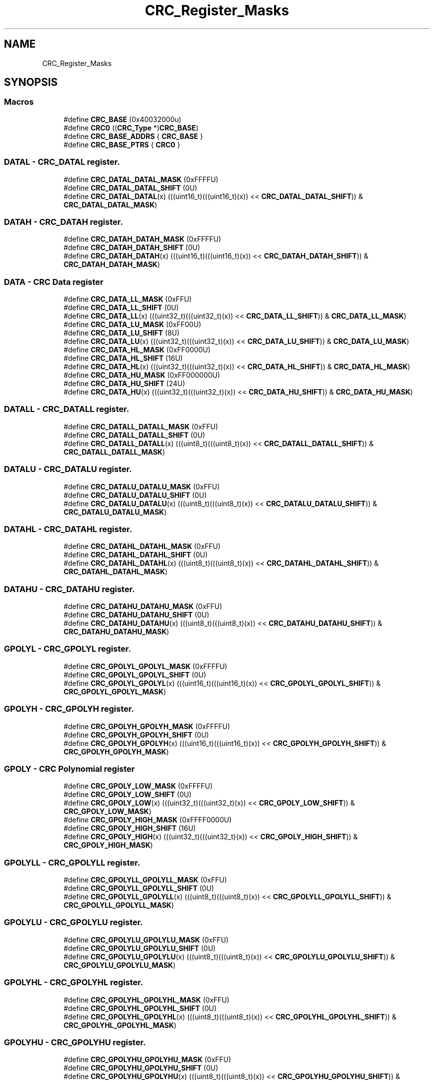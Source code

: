 .TH "CRC_Register_Masks" 3 "Mon Sep 13 2021" "TP2_G1" \" -*- nroff -*-
.ad l
.nh
.SH NAME
CRC_Register_Masks
.SH SYNOPSIS
.br
.PP
.SS "Macros"

.in +1c
.ti -1c
.RI "#define \fBCRC_BASE\fP   (0x40032000u)"
.br
.ti -1c
.RI "#define \fBCRC0\fP   ((\fBCRC_Type\fP *)\fBCRC_BASE\fP)"
.br
.ti -1c
.RI "#define \fBCRC_BASE_ADDRS\fP   { \fBCRC_BASE\fP }"
.br
.ti -1c
.RI "#define \fBCRC_BASE_PTRS\fP   { \fBCRC0\fP }"
.br
.in -1c
.SS "DATAL - CRC_DATAL register\&."

.in +1c
.ti -1c
.RI "#define \fBCRC_DATAL_DATAL_MASK\fP   (0xFFFFU)"
.br
.ti -1c
.RI "#define \fBCRC_DATAL_DATAL_SHIFT\fP   (0U)"
.br
.ti -1c
.RI "#define \fBCRC_DATAL_DATAL\fP(x)   (((uint16_t)(((uint16_t)(x)) << \fBCRC_DATAL_DATAL_SHIFT\fP)) & \fBCRC_DATAL_DATAL_MASK\fP)"
.br
.in -1c
.SS "DATAH - CRC_DATAH register\&."

.in +1c
.ti -1c
.RI "#define \fBCRC_DATAH_DATAH_MASK\fP   (0xFFFFU)"
.br
.ti -1c
.RI "#define \fBCRC_DATAH_DATAH_SHIFT\fP   (0U)"
.br
.ti -1c
.RI "#define \fBCRC_DATAH_DATAH\fP(x)   (((uint16_t)(((uint16_t)(x)) << \fBCRC_DATAH_DATAH_SHIFT\fP)) & \fBCRC_DATAH_DATAH_MASK\fP)"
.br
.in -1c
.SS "DATA - CRC Data register"

.in +1c
.ti -1c
.RI "#define \fBCRC_DATA_LL_MASK\fP   (0xFFU)"
.br
.ti -1c
.RI "#define \fBCRC_DATA_LL_SHIFT\fP   (0U)"
.br
.ti -1c
.RI "#define \fBCRC_DATA_LL\fP(x)   (((uint32_t)(((uint32_t)(x)) << \fBCRC_DATA_LL_SHIFT\fP)) & \fBCRC_DATA_LL_MASK\fP)"
.br
.ti -1c
.RI "#define \fBCRC_DATA_LU_MASK\fP   (0xFF00U)"
.br
.ti -1c
.RI "#define \fBCRC_DATA_LU_SHIFT\fP   (8U)"
.br
.ti -1c
.RI "#define \fBCRC_DATA_LU\fP(x)   (((uint32_t)(((uint32_t)(x)) << \fBCRC_DATA_LU_SHIFT\fP)) & \fBCRC_DATA_LU_MASK\fP)"
.br
.ti -1c
.RI "#define \fBCRC_DATA_HL_MASK\fP   (0xFF0000U)"
.br
.ti -1c
.RI "#define \fBCRC_DATA_HL_SHIFT\fP   (16U)"
.br
.ti -1c
.RI "#define \fBCRC_DATA_HL\fP(x)   (((uint32_t)(((uint32_t)(x)) << \fBCRC_DATA_HL_SHIFT\fP)) & \fBCRC_DATA_HL_MASK\fP)"
.br
.ti -1c
.RI "#define \fBCRC_DATA_HU_MASK\fP   (0xFF000000U)"
.br
.ti -1c
.RI "#define \fBCRC_DATA_HU_SHIFT\fP   (24U)"
.br
.ti -1c
.RI "#define \fBCRC_DATA_HU\fP(x)   (((uint32_t)(((uint32_t)(x)) << \fBCRC_DATA_HU_SHIFT\fP)) & \fBCRC_DATA_HU_MASK\fP)"
.br
.in -1c
.SS "DATALL - CRC_DATALL register\&."

.in +1c
.ti -1c
.RI "#define \fBCRC_DATALL_DATALL_MASK\fP   (0xFFU)"
.br
.ti -1c
.RI "#define \fBCRC_DATALL_DATALL_SHIFT\fP   (0U)"
.br
.ti -1c
.RI "#define \fBCRC_DATALL_DATALL\fP(x)   (((uint8_t)(((uint8_t)(x)) << \fBCRC_DATALL_DATALL_SHIFT\fP)) & \fBCRC_DATALL_DATALL_MASK\fP)"
.br
.in -1c
.SS "DATALU - CRC_DATALU register\&."

.in +1c
.ti -1c
.RI "#define \fBCRC_DATALU_DATALU_MASK\fP   (0xFFU)"
.br
.ti -1c
.RI "#define \fBCRC_DATALU_DATALU_SHIFT\fP   (0U)"
.br
.ti -1c
.RI "#define \fBCRC_DATALU_DATALU\fP(x)   (((uint8_t)(((uint8_t)(x)) << \fBCRC_DATALU_DATALU_SHIFT\fP)) & \fBCRC_DATALU_DATALU_MASK\fP)"
.br
.in -1c
.SS "DATAHL - CRC_DATAHL register\&."

.in +1c
.ti -1c
.RI "#define \fBCRC_DATAHL_DATAHL_MASK\fP   (0xFFU)"
.br
.ti -1c
.RI "#define \fBCRC_DATAHL_DATAHL_SHIFT\fP   (0U)"
.br
.ti -1c
.RI "#define \fBCRC_DATAHL_DATAHL\fP(x)   (((uint8_t)(((uint8_t)(x)) << \fBCRC_DATAHL_DATAHL_SHIFT\fP)) & \fBCRC_DATAHL_DATAHL_MASK\fP)"
.br
.in -1c
.SS "DATAHU - CRC_DATAHU register\&."

.in +1c
.ti -1c
.RI "#define \fBCRC_DATAHU_DATAHU_MASK\fP   (0xFFU)"
.br
.ti -1c
.RI "#define \fBCRC_DATAHU_DATAHU_SHIFT\fP   (0U)"
.br
.ti -1c
.RI "#define \fBCRC_DATAHU_DATAHU\fP(x)   (((uint8_t)(((uint8_t)(x)) << \fBCRC_DATAHU_DATAHU_SHIFT\fP)) & \fBCRC_DATAHU_DATAHU_MASK\fP)"
.br
.in -1c
.SS "GPOLYL - CRC_GPOLYL register\&."

.in +1c
.ti -1c
.RI "#define \fBCRC_GPOLYL_GPOLYL_MASK\fP   (0xFFFFU)"
.br
.ti -1c
.RI "#define \fBCRC_GPOLYL_GPOLYL_SHIFT\fP   (0U)"
.br
.ti -1c
.RI "#define \fBCRC_GPOLYL_GPOLYL\fP(x)   (((uint16_t)(((uint16_t)(x)) << \fBCRC_GPOLYL_GPOLYL_SHIFT\fP)) & \fBCRC_GPOLYL_GPOLYL_MASK\fP)"
.br
.in -1c
.SS "GPOLYH - CRC_GPOLYH register\&."

.in +1c
.ti -1c
.RI "#define \fBCRC_GPOLYH_GPOLYH_MASK\fP   (0xFFFFU)"
.br
.ti -1c
.RI "#define \fBCRC_GPOLYH_GPOLYH_SHIFT\fP   (0U)"
.br
.ti -1c
.RI "#define \fBCRC_GPOLYH_GPOLYH\fP(x)   (((uint16_t)(((uint16_t)(x)) << \fBCRC_GPOLYH_GPOLYH_SHIFT\fP)) & \fBCRC_GPOLYH_GPOLYH_MASK\fP)"
.br
.in -1c
.SS "GPOLY - CRC Polynomial register"

.in +1c
.ti -1c
.RI "#define \fBCRC_GPOLY_LOW_MASK\fP   (0xFFFFU)"
.br
.ti -1c
.RI "#define \fBCRC_GPOLY_LOW_SHIFT\fP   (0U)"
.br
.ti -1c
.RI "#define \fBCRC_GPOLY_LOW\fP(x)   (((uint32_t)(((uint32_t)(x)) << \fBCRC_GPOLY_LOW_SHIFT\fP)) & \fBCRC_GPOLY_LOW_MASK\fP)"
.br
.ti -1c
.RI "#define \fBCRC_GPOLY_HIGH_MASK\fP   (0xFFFF0000U)"
.br
.ti -1c
.RI "#define \fBCRC_GPOLY_HIGH_SHIFT\fP   (16U)"
.br
.ti -1c
.RI "#define \fBCRC_GPOLY_HIGH\fP(x)   (((uint32_t)(((uint32_t)(x)) << \fBCRC_GPOLY_HIGH_SHIFT\fP)) & \fBCRC_GPOLY_HIGH_MASK\fP)"
.br
.in -1c
.SS "GPOLYLL - CRC_GPOLYLL register\&."

.in +1c
.ti -1c
.RI "#define \fBCRC_GPOLYLL_GPOLYLL_MASK\fP   (0xFFU)"
.br
.ti -1c
.RI "#define \fBCRC_GPOLYLL_GPOLYLL_SHIFT\fP   (0U)"
.br
.ti -1c
.RI "#define \fBCRC_GPOLYLL_GPOLYLL\fP(x)   (((uint8_t)(((uint8_t)(x)) << \fBCRC_GPOLYLL_GPOLYLL_SHIFT\fP)) & \fBCRC_GPOLYLL_GPOLYLL_MASK\fP)"
.br
.in -1c
.SS "GPOLYLU - CRC_GPOLYLU register\&."

.in +1c
.ti -1c
.RI "#define \fBCRC_GPOLYLU_GPOLYLU_MASK\fP   (0xFFU)"
.br
.ti -1c
.RI "#define \fBCRC_GPOLYLU_GPOLYLU_SHIFT\fP   (0U)"
.br
.ti -1c
.RI "#define \fBCRC_GPOLYLU_GPOLYLU\fP(x)   (((uint8_t)(((uint8_t)(x)) << \fBCRC_GPOLYLU_GPOLYLU_SHIFT\fP)) & \fBCRC_GPOLYLU_GPOLYLU_MASK\fP)"
.br
.in -1c
.SS "GPOLYHL - CRC_GPOLYHL register\&."

.in +1c
.ti -1c
.RI "#define \fBCRC_GPOLYHL_GPOLYHL_MASK\fP   (0xFFU)"
.br
.ti -1c
.RI "#define \fBCRC_GPOLYHL_GPOLYHL_SHIFT\fP   (0U)"
.br
.ti -1c
.RI "#define \fBCRC_GPOLYHL_GPOLYHL\fP(x)   (((uint8_t)(((uint8_t)(x)) << \fBCRC_GPOLYHL_GPOLYHL_SHIFT\fP)) & \fBCRC_GPOLYHL_GPOLYHL_MASK\fP)"
.br
.in -1c
.SS "GPOLYHU - CRC_GPOLYHU register\&."

.in +1c
.ti -1c
.RI "#define \fBCRC_GPOLYHU_GPOLYHU_MASK\fP   (0xFFU)"
.br
.ti -1c
.RI "#define \fBCRC_GPOLYHU_GPOLYHU_SHIFT\fP   (0U)"
.br
.ti -1c
.RI "#define \fBCRC_GPOLYHU_GPOLYHU\fP(x)   (((uint8_t)(((uint8_t)(x)) << \fBCRC_GPOLYHU_GPOLYHU_SHIFT\fP)) & \fBCRC_GPOLYHU_GPOLYHU_MASK\fP)"
.br
.in -1c
.SS "CTRL - CRC Control register"

.in +1c
.ti -1c
.RI "#define \fBCRC_CTRL_TCRC_MASK\fP   (0x1000000U)"
.br
.ti -1c
.RI "#define \fBCRC_CTRL_TCRC_SHIFT\fP   (24U)"
.br
.ti -1c
.RI "#define \fBCRC_CTRL_TCRC\fP(x)   (((uint32_t)(((uint32_t)(x)) << \fBCRC_CTRL_TCRC_SHIFT\fP)) & \fBCRC_CTRL_TCRC_MASK\fP)"
.br
.ti -1c
.RI "#define \fBCRC_CTRL_WAS_MASK\fP   (0x2000000U)"
.br
.ti -1c
.RI "#define \fBCRC_CTRL_WAS_SHIFT\fP   (25U)"
.br
.ti -1c
.RI "#define \fBCRC_CTRL_WAS\fP(x)   (((uint32_t)(((uint32_t)(x)) << \fBCRC_CTRL_WAS_SHIFT\fP)) & \fBCRC_CTRL_WAS_MASK\fP)"
.br
.ti -1c
.RI "#define \fBCRC_CTRL_FXOR_MASK\fP   (0x4000000U)"
.br
.ti -1c
.RI "#define \fBCRC_CTRL_FXOR_SHIFT\fP   (26U)"
.br
.ti -1c
.RI "#define \fBCRC_CTRL_FXOR\fP(x)   (((uint32_t)(((uint32_t)(x)) << \fBCRC_CTRL_FXOR_SHIFT\fP)) & \fBCRC_CTRL_FXOR_MASK\fP)"
.br
.ti -1c
.RI "#define \fBCRC_CTRL_TOTR_MASK\fP   (0x30000000U)"
.br
.ti -1c
.RI "#define \fBCRC_CTRL_TOTR_SHIFT\fP   (28U)"
.br
.ti -1c
.RI "#define \fBCRC_CTRL_TOTR\fP(x)   (((uint32_t)(((uint32_t)(x)) << \fBCRC_CTRL_TOTR_SHIFT\fP)) & \fBCRC_CTRL_TOTR_MASK\fP)"
.br
.ti -1c
.RI "#define \fBCRC_CTRL_TOT_MASK\fP   (0xC0000000U)"
.br
.ti -1c
.RI "#define \fBCRC_CTRL_TOT_SHIFT\fP   (30U)"
.br
.ti -1c
.RI "#define \fBCRC_CTRL_TOT\fP(x)   (((uint32_t)(((uint32_t)(x)) << \fBCRC_CTRL_TOT_SHIFT\fP)) & \fBCRC_CTRL_TOT_MASK\fP)"
.br
.in -1c
.SS "CTRLHU - CRC_CTRLHU register\&."

.in +1c
.ti -1c
.RI "#define \fBCRC_CTRLHU_TCRC_MASK\fP   (0x1U)"
.br
.ti -1c
.RI "#define \fBCRC_CTRLHU_TCRC_SHIFT\fP   (0U)"
.br
.ti -1c
.RI "#define \fBCRC_CTRLHU_TCRC\fP(x)   (((uint8_t)(((uint8_t)(x)) << \fBCRC_CTRLHU_TCRC_SHIFT\fP)) & \fBCRC_CTRLHU_TCRC_MASK\fP)"
.br
.ti -1c
.RI "#define \fBCRC_CTRLHU_WAS_MASK\fP   (0x2U)"
.br
.ti -1c
.RI "#define \fBCRC_CTRLHU_WAS_SHIFT\fP   (1U)"
.br
.ti -1c
.RI "#define \fBCRC_CTRLHU_WAS\fP(x)   (((uint8_t)(((uint8_t)(x)) << \fBCRC_CTRLHU_WAS_SHIFT\fP)) & \fBCRC_CTRLHU_WAS_MASK\fP)"
.br
.ti -1c
.RI "#define \fBCRC_CTRLHU_FXOR_MASK\fP   (0x4U)"
.br
.ti -1c
.RI "#define \fBCRC_CTRLHU_FXOR_SHIFT\fP   (2U)"
.br
.ti -1c
.RI "#define \fBCRC_CTRLHU_FXOR\fP(x)   (((uint8_t)(((uint8_t)(x)) << \fBCRC_CTRLHU_FXOR_SHIFT\fP)) & \fBCRC_CTRLHU_FXOR_MASK\fP)"
.br
.ti -1c
.RI "#define \fBCRC_CTRLHU_TOTR_MASK\fP   (0x30U)"
.br
.ti -1c
.RI "#define \fBCRC_CTRLHU_TOTR_SHIFT\fP   (4U)"
.br
.ti -1c
.RI "#define \fBCRC_CTRLHU_TOTR\fP(x)   (((uint8_t)(((uint8_t)(x)) << \fBCRC_CTRLHU_TOTR_SHIFT\fP)) & \fBCRC_CTRLHU_TOTR_MASK\fP)"
.br
.ti -1c
.RI "#define \fBCRC_CTRLHU_TOT_MASK\fP   (0xC0U)"
.br
.ti -1c
.RI "#define \fBCRC_CTRLHU_TOT_SHIFT\fP   (6U)"
.br
.ti -1c
.RI "#define \fBCRC_CTRLHU_TOT\fP(x)   (((uint8_t)(((uint8_t)(x)) << \fBCRC_CTRLHU_TOT_SHIFT\fP)) & \fBCRC_CTRLHU_TOT_MASK\fP)"
.br
.in -1c
.SH "Detailed Description"
.PP 

.SH "Macro Definition Documentation"
.PP 
.SS "#define CRC0   ((\fBCRC_Type\fP *)\fBCRC_BASE\fP)"
Peripheral CRC base pointer 
.SS "#define CRC_BASE   (0x40032000u)"
Peripheral CRC base address 
.SS "#define CRC_BASE_ADDRS   { \fBCRC_BASE\fP }"
Array initializer of CRC peripheral base addresses 
.SS "#define CRC_BASE_PTRS   { \fBCRC0\fP }"
Array initializer of CRC peripheral base pointers 
.SS "#define CRC_CTRL_FXOR(x)   (((uint32_t)(((uint32_t)(x)) << \fBCRC_CTRL_FXOR_SHIFT\fP)) & \fBCRC_CTRL_FXOR_MASK\fP)"

.SS "#define CRC_CTRL_FXOR_MASK   (0x4000000U)"

.SS "#define CRC_CTRL_FXOR_SHIFT   (26U)"

.SS "#define CRC_CTRL_TCRC(x)   (((uint32_t)(((uint32_t)(x)) << \fBCRC_CTRL_TCRC_SHIFT\fP)) & \fBCRC_CTRL_TCRC_MASK\fP)"

.SS "#define CRC_CTRL_TCRC_MASK   (0x1000000U)"

.SS "#define CRC_CTRL_TCRC_SHIFT   (24U)"

.SS "#define CRC_CTRL_TOT(x)   (((uint32_t)(((uint32_t)(x)) << \fBCRC_CTRL_TOT_SHIFT\fP)) & \fBCRC_CTRL_TOT_MASK\fP)"

.SS "#define CRC_CTRL_TOT_MASK   (0xC0000000U)"

.SS "#define CRC_CTRL_TOT_SHIFT   (30U)"

.SS "#define CRC_CTRL_TOTR(x)   (((uint32_t)(((uint32_t)(x)) << \fBCRC_CTRL_TOTR_SHIFT\fP)) & \fBCRC_CTRL_TOTR_MASK\fP)"

.SS "#define CRC_CTRL_TOTR_MASK   (0x30000000U)"

.SS "#define CRC_CTRL_TOTR_SHIFT   (28U)"

.SS "#define CRC_CTRL_WAS(x)   (((uint32_t)(((uint32_t)(x)) << \fBCRC_CTRL_WAS_SHIFT\fP)) & \fBCRC_CTRL_WAS_MASK\fP)"

.SS "#define CRC_CTRL_WAS_MASK   (0x2000000U)"

.SS "#define CRC_CTRL_WAS_SHIFT   (25U)"

.SS "#define CRC_CTRLHU_FXOR(x)   (((uint8_t)(((uint8_t)(x)) << \fBCRC_CTRLHU_FXOR_SHIFT\fP)) & \fBCRC_CTRLHU_FXOR_MASK\fP)"

.SS "#define CRC_CTRLHU_FXOR_MASK   (0x4U)"

.SS "#define CRC_CTRLHU_FXOR_SHIFT   (2U)"

.SS "#define CRC_CTRLHU_TCRC(x)   (((uint8_t)(((uint8_t)(x)) << \fBCRC_CTRLHU_TCRC_SHIFT\fP)) & \fBCRC_CTRLHU_TCRC_MASK\fP)"

.SS "#define CRC_CTRLHU_TCRC_MASK   (0x1U)"

.SS "#define CRC_CTRLHU_TCRC_SHIFT   (0U)"

.SS "#define CRC_CTRLHU_TOT(x)   (((uint8_t)(((uint8_t)(x)) << \fBCRC_CTRLHU_TOT_SHIFT\fP)) & \fBCRC_CTRLHU_TOT_MASK\fP)"

.SS "#define CRC_CTRLHU_TOT_MASK   (0xC0U)"

.SS "#define CRC_CTRLHU_TOT_SHIFT   (6U)"

.SS "#define CRC_CTRLHU_TOTR(x)   (((uint8_t)(((uint8_t)(x)) << \fBCRC_CTRLHU_TOTR_SHIFT\fP)) & \fBCRC_CTRLHU_TOTR_MASK\fP)"

.SS "#define CRC_CTRLHU_TOTR_MASK   (0x30U)"

.SS "#define CRC_CTRLHU_TOTR_SHIFT   (4U)"

.SS "#define CRC_CTRLHU_WAS(x)   (((uint8_t)(((uint8_t)(x)) << \fBCRC_CTRLHU_WAS_SHIFT\fP)) & \fBCRC_CTRLHU_WAS_MASK\fP)"

.SS "#define CRC_CTRLHU_WAS_MASK   (0x2U)"

.SS "#define CRC_CTRLHU_WAS_SHIFT   (1U)"

.SS "#define CRC_DATA_HL(x)   (((uint32_t)(((uint32_t)(x)) << \fBCRC_DATA_HL_SHIFT\fP)) & \fBCRC_DATA_HL_MASK\fP)"

.SS "#define CRC_DATA_HL_MASK   (0xFF0000U)"

.SS "#define CRC_DATA_HL_SHIFT   (16U)"

.SS "#define CRC_DATA_HU(x)   (((uint32_t)(((uint32_t)(x)) << \fBCRC_DATA_HU_SHIFT\fP)) & \fBCRC_DATA_HU_MASK\fP)"

.SS "#define CRC_DATA_HU_MASK   (0xFF000000U)"

.SS "#define CRC_DATA_HU_SHIFT   (24U)"

.SS "#define CRC_DATA_LL(x)   (((uint32_t)(((uint32_t)(x)) << \fBCRC_DATA_LL_SHIFT\fP)) & \fBCRC_DATA_LL_MASK\fP)"

.SS "#define CRC_DATA_LL_MASK   (0xFFU)"

.SS "#define CRC_DATA_LL_SHIFT   (0U)"

.SS "#define CRC_DATA_LU(x)   (((uint32_t)(((uint32_t)(x)) << \fBCRC_DATA_LU_SHIFT\fP)) & \fBCRC_DATA_LU_MASK\fP)"

.SS "#define CRC_DATA_LU_MASK   (0xFF00U)"

.SS "#define CRC_DATA_LU_SHIFT   (8U)"

.SS "#define CRC_DATAH_DATAH(x)   (((uint16_t)(((uint16_t)(x)) << \fBCRC_DATAH_DATAH_SHIFT\fP)) & \fBCRC_DATAH_DATAH_MASK\fP)"

.SS "#define CRC_DATAH_DATAH_MASK   (0xFFFFU)"

.SS "#define CRC_DATAH_DATAH_SHIFT   (0U)"

.SS "#define CRC_DATAHL_DATAHL(x)   (((uint8_t)(((uint8_t)(x)) << \fBCRC_DATAHL_DATAHL_SHIFT\fP)) & \fBCRC_DATAHL_DATAHL_MASK\fP)"

.SS "#define CRC_DATAHL_DATAHL_MASK   (0xFFU)"

.SS "#define CRC_DATAHL_DATAHL_SHIFT   (0U)"

.SS "#define CRC_DATAHU_DATAHU(x)   (((uint8_t)(((uint8_t)(x)) << \fBCRC_DATAHU_DATAHU_SHIFT\fP)) & \fBCRC_DATAHU_DATAHU_MASK\fP)"

.SS "#define CRC_DATAHU_DATAHU_MASK   (0xFFU)"

.SS "#define CRC_DATAHU_DATAHU_SHIFT   (0U)"

.SS "#define CRC_DATAL_DATAL(x)   (((uint16_t)(((uint16_t)(x)) << \fBCRC_DATAL_DATAL_SHIFT\fP)) & \fBCRC_DATAL_DATAL_MASK\fP)"

.SS "#define CRC_DATAL_DATAL_MASK   (0xFFFFU)"

.SS "#define CRC_DATAL_DATAL_SHIFT   (0U)"

.SS "#define CRC_DATALL_DATALL(x)   (((uint8_t)(((uint8_t)(x)) << \fBCRC_DATALL_DATALL_SHIFT\fP)) & \fBCRC_DATALL_DATALL_MASK\fP)"

.SS "#define CRC_DATALL_DATALL_MASK   (0xFFU)"

.SS "#define CRC_DATALL_DATALL_SHIFT   (0U)"

.SS "#define CRC_DATALU_DATALU(x)   (((uint8_t)(((uint8_t)(x)) << \fBCRC_DATALU_DATALU_SHIFT\fP)) & \fBCRC_DATALU_DATALU_MASK\fP)"

.SS "#define CRC_DATALU_DATALU_MASK   (0xFFU)"

.SS "#define CRC_DATALU_DATALU_SHIFT   (0U)"

.SS "#define CRC_GPOLY_HIGH(x)   (((uint32_t)(((uint32_t)(x)) << \fBCRC_GPOLY_HIGH_SHIFT\fP)) & \fBCRC_GPOLY_HIGH_MASK\fP)"

.SS "#define CRC_GPOLY_HIGH_MASK   (0xFFFF0000U)"

.SS "#define CRC_GPOLY_HIGH_SHIFT   (16U)"

.SS "#define CRC_GPOLY_LOW(x)   (((uint32_t)(((uint32_t)(x)) << \fBCRC_GPOLY_LOW_SHIFT\fP)) & \fBCRC_GPOLY_LOW_MASK\fP)"

.SS "#define CRC_GPOLY_LOW_MASK   (0xFFFFU)"

.SS "#define CRC_GPOLY_LOW_SHIFT   (0U)"

.SS "#define CRC_GPOLYH_GPOLYH(x)   (((uint16_t)(((uint16_t)(x)) << \fBCRC_GPOLYH_GPOLYH_SHIFT\fP)) & \fBCRC_GPOLYH_GPOLYH_MASK\fP)"

.SS "#define CRC_GPOLYH_GPOLYH_MASK   (0xFFFFU)"

.SS "#define CRC_GPOLYH_GPOLYH_SHIFT   (0U)"

.SS "#define CRC_GPOLYHL_GPOLYHL(x)   (((uint8_t)(((uint8_t)(x)) << \fBCRC_GPOLYHL_GPOLYHL_SHIFT\fP)) & \fBCRC_GPOLYHL_GPOLYHL_MASK\fP)"

.SS "#define CRC_GPOLYHL_GPOLYHL_MASK   (0xFFU)"

.SS "#define CRC_GPOLYHL_GPOLYHL_SHIFT   (0U)"

.SS "#define CRC_GPOLYHU_GPOLYHU(x)   (((uint8_t)(((uint8_t)(x)) << \fBCRC_GPOLYHU_GPOLYHU_SHIFT\fP)) & \fBCRC_GPOLYHU_GPOLYHU_MASK\fP)"

.SS "#define CRC_GPOLYHU_GPOLYHU_MASK   (0xFFU)"

.SS "#define CRC_GPOLYHU_GPOLYHU_SHIFT   (0U)"

.SS "#define CRC_GPOLYL_GPOLYL(x)   (((uint16_t)(((uint16_t)(x)) << \fBCRC_GPOLYL_GPOLYL_SHIFT\fP)) & \fBCRC_GPOLYL_GPOLYL_MASK\fP)"

.SS "#define CRC_GPOLYL_GPOLYL_MASK   (0xFFFFU)"

.SS "#define CRC_GPOLYL_GPOLYL_SHIFT   (0U)"

.SS "#define CRC_GPOLYLL_GPOLYLL(x)   (((uint8_t)(((uint8_t)(x)) << \fBCRC_GPOLYLL_GPOLYLL_SHIFT\fP)) & \fBCRC_GPOLYLL_GPOLYLL_MASK\fP)"

.SS "#define CRC_GPOLYLL_GPOLYLL_MASK   (0xFFU)"

.SS "#define CRC_GPOLYLL_GPOLYLL_SHIFT   (0U)"

.SS "#define CRC_GPOLYLU_GPOLYLU(x)   (((uint8_t)(((uint8_t)(x)) << \fBCRC_GPOLYLU_GPOLYLU_SHIFT\fP)) & \fBCRC_GPOLYLU_GPOLYLU_MASK\fP)"

.SS "#define CRC_GPOLYLU_GPOLYLU_MASK   (0xFFU)"

.SS "#define CRC_GPOLYLU_GPOLYLU_SHIFT   (0U)"

.SH "Author"
.PP 
Generated automatically by Doxygen for TP2_G1 from the source code\&.
